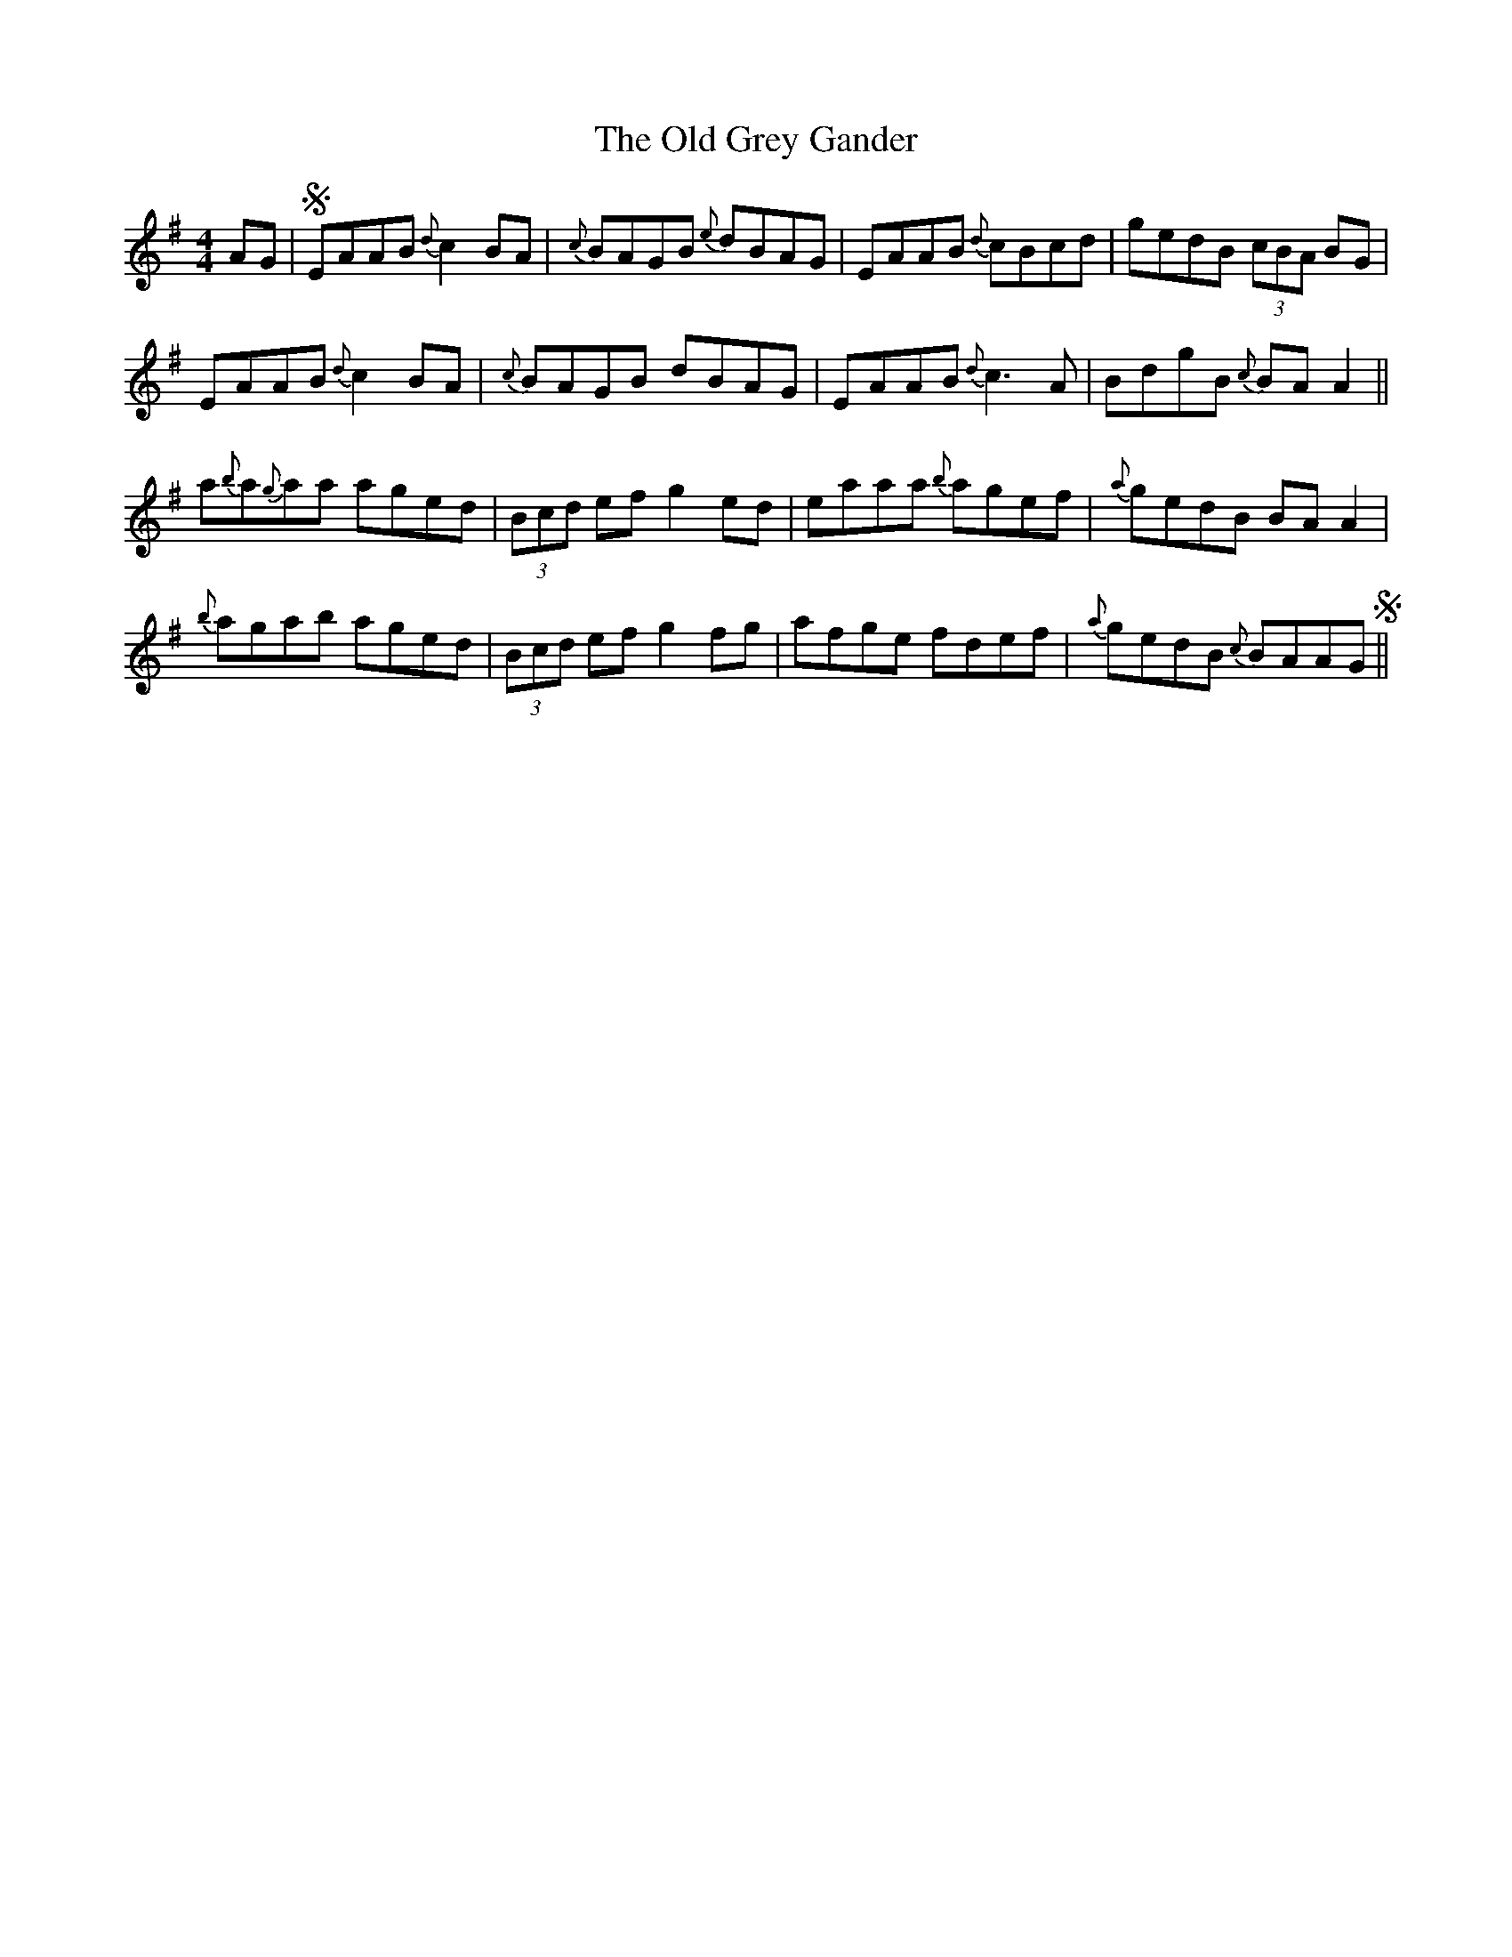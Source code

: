 X: 30203
T: Old Grey Gander, The
R: reel
M: 4/4
K: Adorian
AG|S EAAB {d}c2 BA|{c}BAGB {e}dBAG|EAAB {d}cBcd|gedB (3cBA BG|
EAAB {d}c2 BA|{c}BAGB dBAG|EAAB {d}c3 A|BdgB {c}BA A2||
a{b}a{g}aa aged|(3Bcd ef g2 ed|eaaa {b}agef|{a}gedB BA A2|
{b}agab aged|(3Bcd ef g2 fg|afge fdef|{a}gedB {c}BAAGS||

